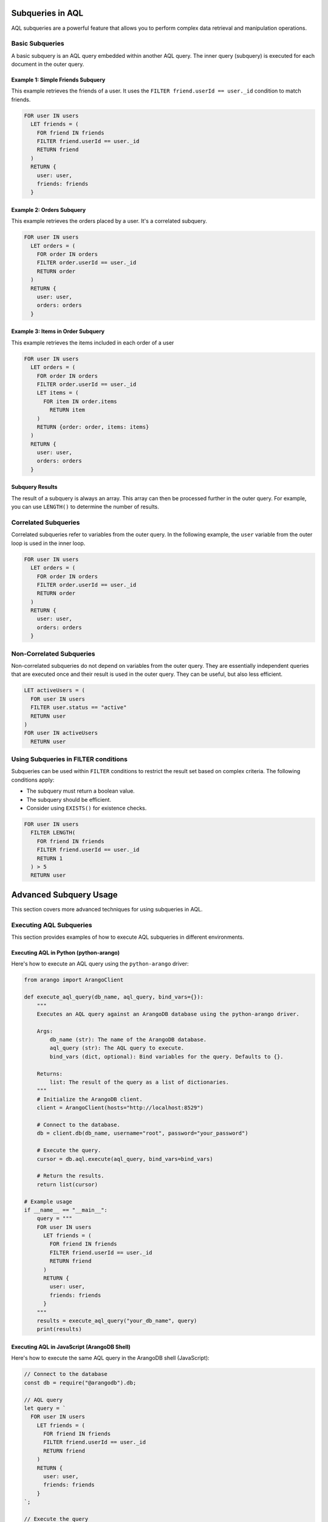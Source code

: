 Subqueries in AQL
=================

AQL subqueries are a powerful feature that allows you to perform complex data retrieval and manipulation operations.

Basic Subqueries
----------------

A basic subquery is an AQL query embedded within another AQL query. The inner query (subquery) is executed for each document in the outer query.

Example 1: Simple Friends Subquery
^^^^^^^^^^^^^^^^^^^^^^^^^^^^^^^^^^^

This example retrieves the friends of a user. It uses the ``FILTER friend.userId == user._id`` condition to match friends.

.. code-block:: aql

   FOR user IN users
     LET friends = (
       FOR friend IN friends
       FILTER friend.userId == user._id
       RETURN friend
     )
     RETURN {
       user: user,
       friends: friends
     }

Example 2: Orders Subquery
^^^^^^^^^^^^^^^^^^^^^^^^^^^

This example retrieves the orders placed by a user. It's a correlated subquery.

.. code-block:: aql

   FOR user IN users
     LET orders = (
       FOR order IN orders
       FILTER order.userId == user._id
       RETURN order
     )
     RETURN {
       user: user,
       orders: orders
     }

Example 3: Items in Order Subquery
^^^^^^^^^^^^^^^^^^^^^^^^^^^^^^^^^^^^

This example retrieves the items included in each order of a user

.. code-block:: aql

   FOR user IN users
     LET orders = (
       FOR order IN orders
       FILTER order.userId == user._id
       LET items = (
         FOR item IN order.items
           RETURN item
       )
       RETURN {order: order, items: items}
     )
     RETURN {
       user: user,
       orders: orders
     }

Subquery Results
^^^^^^^^^^^^^^^^

The result of a subquery is always an array. This array can then be processed further in the outer query. For example, you can use ``LENGTH()`` to determine the number of results.

Correlated Subqueries
---------------------

Correlated subqueries refer to variables from the outer query. In the following example, the ``user`` variable from the outer loop is used in the inner loop.

.. code-block:: aql

   FOR user IN users
     LET orders = (
       FOR order IN orders
       FILTER order.userId == user._id
       RETURN order
     )
     RETURN {
       user: user,
       orders: orders
     }

Non-Correlated Subqueries
-------------------------

Non-correlated subqueries do not depend on variables from the outer query. They are essentially independent queries that are executed once and their result is used in the outer query. They can be useful, but also less efficient.

.. code-block:: aql

   LET activeUsers = (
     FOR user IN users
     FILTER user.status == "active"
     RETURN user
   )
   FOR user IN activeUsers
     RETURN user

Using Subqueries in FILTER conditions
--------------------------------------

Subqueries can be used within ``FILTER`` conditions to restrict the result set based on complex criteria. The following conditions apply:

*   The subquery must return a boolean value.
*   The subquery should be efficient.
*   Consider using ``EXISTS()`` for existence checks.

.. code-block:: aql

   FOR user IN users
     FILTER LENGTH(
       FOR friend IN friends
       FILTER friend.userId == user._id
       RETURN 1
     ) > 5
     RETURN user

Advanced Subquery Usage
=======================

This section covers more advanced techniques for using subqueries in AQL.

Executing AQL Subqueries
-------------------------

This section provides examples of how to execute AQL subqueries in different environments.

Executing AQL in Python (python-arango)
^^^^^^^^^^^^^^^^^^^^^^^^^^^^^^^^^^^^^^^^

Here's how to execute an AQL query using the ``python-arango`` driver:

.. code-block:: python

   from arango import ArangoClient

   def execute_aql_query(db_name, aql_query, bind_vars={}):
       """
       Executes an AQL query against an ArangoDB database using the python-arango driver.

       Args:
           db_name (str): The name of the ArangoDB database.
           aql_query (str): The AQL query to execute.
           bind_vars (dict, optional): Bind variables for the query. Defaults to {}.

       Returns:
           list: The result of the query as a list of dictionaries.
       """
       # Initialize the ArangoDB client.
       client = ArangoClient(hosts="http://localhost:8529")

       # Connect to the database.
       db = client.db(db_name, username="root", password="your_password")

       # Execute the query.
       cursor = db.aql.execute(aql_query, bind_vars=bind_vars)

       # Return the results.
       return list(cursor)

   # Example usage
   if __name__ == "__main__":
       query = """
       FOR user IN users
         LET friends = (
           FOR friend IN friends
           FILTER friend.userId == user._id
           RETURN friend
         )
         RETURN {
           user: user,
           friends: friends
         }
       """
       results = execute_aql_query("your_db_name", query)
       print(results)

Executing AQL in JavaScript (ArangoDB Shell)
^^^^^^^^^^^^^^^^^^^^^^^^^^^^^^^^^^^^^^^^^^^^^^

Here's how to execute the same AQL query in the ArangoDB shell (JavaScript):

.. code-block:: javascript

   // Connect to the database
   const db = require("@arangodb").db;

   // AQL query
   let query = `
     FOR user IN users
       LET friends = (
         FOR friend IN friends
         FILTER friend.userId == user._id
         RETURN friend
       )
       RETURN {
         user: user,
         friends: friends
       }
   `;

   // Execute the query
   let cursor = db._query(query);

   // Print the results
   while (cursor.hasNext()) {
     console.log(cursor.next());
   }